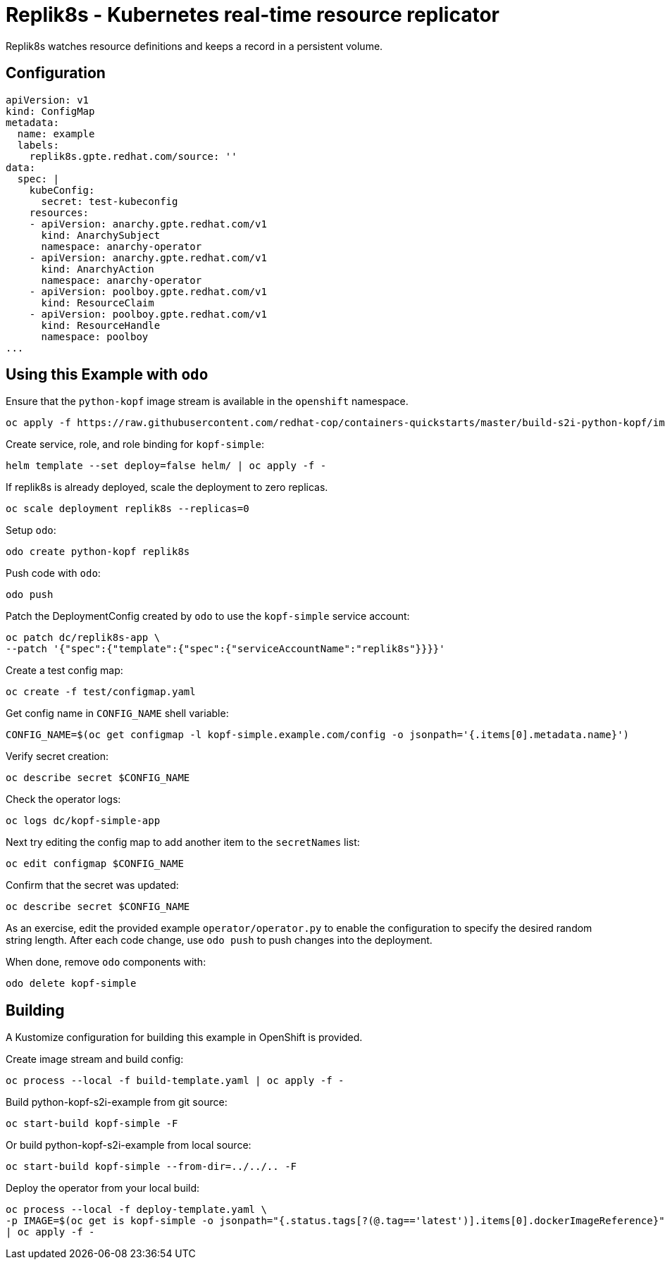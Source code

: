 = Replik8s - Kubernetes real-time resource replicator

Replik8s watches resource definitions and keeps a record in a persistent volume.

== Configuration

--------
apiVersion: v1
kind: ConfigMap
metadata:
  name: example
  labels:
    replik8s.gpte.redhat.com/source: ''
data:
  spec: |
    kubeConfig:
      secret: test-kubeconfig
    resources:
    - apiVersion: anarchy.gpte.redhat.com/v1
      kind: AnarchySubject
      namespace: anarchy-operator
    - apiVersion: anarchy.gpte.redhat.com/v1
      kind: AnarchyAction
      namespace: anarchy-operator
    - apiVersion: poolboy.gpte.redhat.com/v1
      kind: ResourceClaim
    - apiVersion: poolboy.gpte.redhat.com/v1
      kind: ResourceHandle
      namespace: poolboy
...
--------

== Using this Example with `odo`

Ensure that the `python-kopf` image stream is available in the `openshift` namespace.

--------------------------------------------------------------------------------
oc apply -f https://raw.githubusercontent.com/redhat-cop/containers-quickstarts/master/build-s2i-python-kopf/imagestream.yaml
--------------------------------------------------------------------------------

Create service, role, and role binding for `kopf-simple`:

--------------------------------------------------------------------------------
helm template --set deploy=false helm/ | oc apply -f -
--------------------------------------------------------------------------------

If replik8s is already deployed, scale the deployment to zero replicas.

--------------------------------------------------------------------------------
oc scale deployment replik8s --replicas=0
--------------------------------------------------------------------------------

Setup `odo`:

-------------------------------
odo create python-kopf replik8s
-------------------------------

Push code with `odo`:

--------
odo push
--------

Patch the DeploymentConfig created by `odo` to use the `kopf-simple` service account:

-----------------------------------------------------------------------------
oc patch dc/replik8s-app \
--patch '{"spec":{"template":{"spec":{"serviceAccountName":"replik8s"}}}}'
-----------------------------------------------------------------------------

Create a test config map:

--------------------------------
oc create -f test/configmap.yaml
--------------------------------

Get config name in `CONFIG_NAME` shell variable:

---------------------------------------------------------------------------------------------------------
CONFIG_NAME=$(oc get configmap -l kopf-simple.example.com/config -o jsonpath='{.items[0].metadata.name}')
---------------------------------------------------------------------------------------------------------

Verify secret creation:

-------------------------------
oc describe secret $CONFIG_NAME
-------------------------------

Check the operator logs:

--------------------------
oc logs dc/kopf-simple-app
--------------------------

Next try editing the config map to add another item to the `secretNames` list:

------------------------------
oc edit configmap $CONFIG_NAME
------------------------------

Confirm that the secret was updated:

-------------------------------
oc describe secret $CONFIG_NAME
-------------------------------

As an exercise, edit the provided example `operator/operator.py` to enable the configuration to specify the desired random string length.
After each code change, use `odo push` to push changes into the deployment.

When done, remove `odo` components with:

----------------------
odo delete kopf-simple
----------------------

== Building

A Kustomize configuration for building this example in OpenShift is provided.

Create image stream and build config:

----------------------------------------------------------
oc process --local -f build-template.yaml | oc apply -f -
----------------------------------------------------------

Build python-kopf-s2i-example from git source:

-----------------------------
oc start-build kopf-simple -F
-----------------------------

Or build python-kopf-s2i-example from local source:

-------------------------------------------------
oc start-build kopf-simple --from-dir=../../.. -F
-------------------------------------------------

Deploy the operator from your local build:

--------------------------------------------------------------------------------
oc process --local -f deploy-template.yaml \
-p IMAGE=$(oc get is kopf-simple -o jsonpath="{.status.tags[?(@.tag=='latest')].items[0].dockerImageReference}") \
| oc apply -f -
--------------------------------------------------------------------------------

